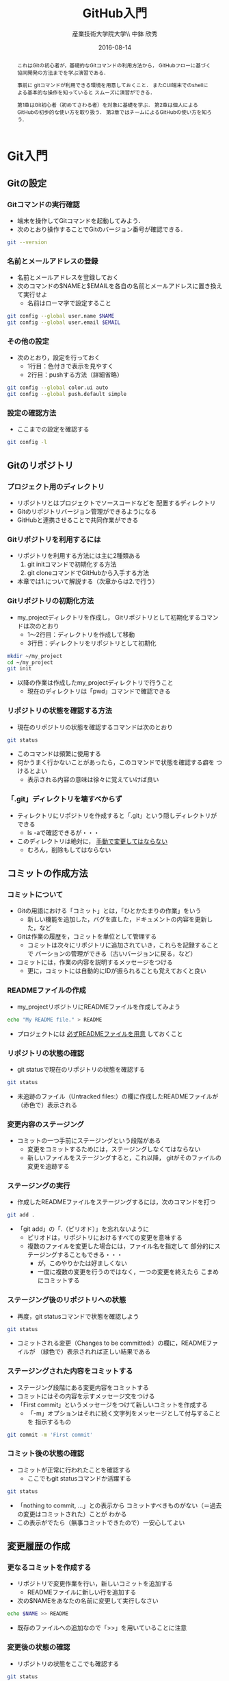 #+OPTIONS: ^:{}
#+OPTIONS: toc:nil

#+LaTeX_CLASS_OPTIONS: [a4paper,twoside,twocolumn]
#+LaTeX_HEADER: \usepackage[normalem]{ulem}

#+TITLE: GitHub入門
#+AUTHOR: 産業技術大学院大学\\ 中鉢 欣秀
#+DATE: 2016-08-14

#+BEGIN_abstract
これはGitの初心者が，基礎的なGitコマンドの利用方法から，
GitHubフローに基づく協同開発の方法までを学ぶ演習である．

事前に gitコマンドが利用できる環境を用意しておくこと．
またCUI端末でのshellによる基本的な操作を知っていると
スムーズに演習ができる．

第1章はGit初心者（初めてさわる者）を対象に基礎を学ぶ．
第2章は個人によるGitHubの初歩的な使い方を取り扱う．
第3章ではチームによるGitHubの使い方を知ろう．

#+END_abstract

* Git入門
** Gitの設定
*** Gitコマンドの実行確認
- 端末を操作してGitコマンドを起動してみよう．
- 次のとおり操作することでGitのバージョン番号が確認できる．

#+BEGIN_SRC bash
git --version
#+END_SRC

*** 名前とメールアドレスの登録
- 名前とメールアドレスを登録しておく
- 次のコマンドの$NAMEと$EMAILを各自の名前とメールアドレスに置き換えて実行せよ
  - 名前はローマ字で設定すること

#+BEGIN_SRC bash
git config --global user.name $NAME
git config --global user.email $EMAIL
#+END_SRC

*** その他の設定
- 次のとおり，設定を行っておく
  - 1行目：色付きで表示を見やすく
  - 2行目：pushする方法（詳細省略）

#+BEGIN_SRC bash
git config --global color.ui auto
git config --global push.default simple
#+END_SRC

*** 設定の確認方法
- ここまでの設定を確認する

#+BEGIN_SRC bash
git config -l
#+END_SRC

** Gitのリポジトリ
*** プロジェクト用のディレクトリ
- リポジトリとはプロジェクトでソースコードなどを
  配置するディレクトリ
- Gitのリポジトリバージョン管理ができるようになる
- GitHubと連携させることで共同作業ができる

*** Gitリポジトリを利用するには
- リポジトリを利用する方法には主に2種類ある
  1. git initコマンドで初期化する方法
  2. git cloneコマンドでGitHubから入手する方法
- 本章では1.について解説する（次章からは2.で行う）

*** Gitリポジトリの初期化方法
- my_projectディレクトリを作成し，
  Gitリポジトリとして初期化するコマンドは次のとおり
  - 1〜2行目：ディレクトリを作成して移動
  - 3行目：ディレクトリをリポジトリとして初期化

#+begin_src bash
mkdir ~/my_project
cd ~/my_project
git init
#+end_src

- 以降の作業は作成したmy_projectディレクトリで行うこと
  - 現在のディレクトリは「pwd」コマンドで確認できる

*** リポジトリの状態を確認する方法
- 現在のリポジトリの状態を確認するコマンドは次のとおり

#+begin_src bash
git status 
#+end_src

- このコマンドは頻繁に使用する
- 何かうまく行かないことがあったら，このコマンドで状態を確認する癖を
  つけるとよい
  - 表示される内容の意味は徐々に覚えていけば良い

*** 「.git」ディレクトリを壊すべからず
- ティレクトリにリポジトリを作成すると「.git」という隠しディレクトリが
  できる
  - ls -aで確認できるが・・・
- このディレクトリは絶対に， _手動で変更してはならない_
  - むろん，削除もしてはならない

** コミットの作成方法
*** コミットについて
- Gitの用語における「コミット」とは，「ひとかたまりの作業」をいう
  - 新しい機能を追加した，バグを直した，ドキュメントの内容を更新した，など
- Gitは作業の履歴を，コミットを単位として管理する
  - コミットは次々にリポジトリに追加されていき，これらを記録することで
    バーションの管理ができる（古いバージョンに戻る，など）
- コミットには，作業の内容を説明するメッセージをつける
  - 更に，コミットには自動的にIDが振られることも覚えておくと良い

*** READMEファイルの作成
- my_projectリポジトリにREADMEファイルを作成してみよう

#+BEGIN_SRC bash
echo "My README file." > README
#+END_SRC

- プロジェクトには _必ずREADMEファイルを用意_ しておくこと

*** リポジトリの状態の確認
- git statusで現在のリポジトリの状態を確認する

#+BEGIN_SRC bash
git status
#+END_SRC

- 未追跡のファイル（Untracked files:）の欄に作成したREADMEファイルが
  （赤色で）表示される

*** 変更内容のステージング
- コミットの一つ手前にステージングという段階がある
  - 変更をコミットするためには，ステージングしなくてはならない
  - 新しいファイルをステージングすると，これ以降，
    gitがそのファイルの変更を追跡する

*** ステージングの実行
- 作成したREADMEファイルをステージングするには，次のコマンドを打つ

#+BEGIN_SRC bash
git add .
#+END_SRC

- 「git add」の「.（ピリオド）」を忘れないように
  - ピリオドは，リポジトリにおけるすべての変更を意味する
  - 複数のファイルを変更した場合には，ファイル名を指定して
    部分的にステージングすることもできる・・・
    - が，このやりかたは好ましくない
    - 一度に複数の変更を行うのではなく，一つの変更を終えたら
      こまめにコミットする
      
*** ステージング後のリポジトリへの状態
- 再度，git statusコマンドで状態を確認しよう

#+BEGIN_SRC bash
git status
#+END_SRC

- コミットされる変更（Changes to be committed:）の欄に，READMEファイルが
  （緑色で）表示されれば正しい結果である

*** ステージングされた内容をコミットする
- ステージング段階にある変更内容をコミットする
- コミットにはその内容を示すメッセージ文をつける
- 「First commit」というメッセージをつけて新しいコミットを作成する
  - 「-m」オプションはそれに続く文字列をメッセージとして付与することを
    指示するもの

#+BEGIN_SRC bash
git commit -m 'First commit'
#+END_SRC

*** コミット後の状態の確認
- コミットが正常に行われたことを確認する
  - ここでもgit statusコマンドか活躍する

#+BEGIN_SRC bash
git status
#+END_SRC

- 「nothing to commit, ...」との表示から
  コミットすべきものがない（＝過去の変更はコミットされた）ことが
  わかる
- この表示がでたら（無事コミットできたので）一安心してよい

** 変更履歴の作成
*** 更なるコミットを作成する
- リポジトリで変更作業を行い，新しいコミットを追加する
  - READMEファイルに新しい行を追加する
- 次の$NAMEをあなたの名前に変更して実行しなさい

#+BEGIN_SRC bash
echo $NAME >> README
#+END_SRC

- 既存のファイルへの追加なので「>>」を用いていることに注意

*** 変更後の状態の確認
- リポジトリの状態をここでも確認する

#+BEGIN_SRC bash
git status
#+END_SRC

- コミットのためにステージされていない変更（Changes not staged for commit:）の
  欄に，変更された（modified）ファイルとしてREADMEが表示される

*** 差分の確認
- トラックされているファイルの変更箇所を確認する

#+BEGIN_SRC bash
git diff
#+END_SRC

- 頭に「+」のある（緑色で表示された）行が新たに追加された内容を示す
  - 削除した場合は「-」がつく

*** 新たな差分をステージングする
- 作成した差分をコミットできるようにするために，ステージング段階に上げる

#+BEGIN_SRC bash
git add .
#+END_SRC

- git statusを行い，READMEファイルが「Changed to be commited:」の欄に
  （緑色で）表示されていることを確認する
- ステージさせるとgit diffの結果が空になる
  - この場合，「git diff --staged」で確認可能

*** ステージングされた新しい差分のコミット
- 変更内容を示すメッセージとともにコミットする

#+BEGIN_SRC bash
git commit -m 'Add my name'
#+END_SRC

** 履歴の確認
*** バージョン履歴の確認
- これまでの変更作業の履歴を確認
  - 2つのコミットが存在する

#+BEGIN_SRC bash
git log
#+END_SRC

- 各コミットごとに表示される内容
  - コミットのID（commit に続く英文字と数字の列）
  - AuthorとDate
  - コミットメッセージ

*** 一つのファイルの履歴
- 将来，複数のファイルを履歴管理するようになったら特定のファイルの
  履歴のみ確認したい
- その場合，次のとおりにする

#+BEGIN_SRC bash
git log --follow README
#+END_SRC

*** 2つのコミットの比較
- 異なる２つのコミットの変更差分は次のコマンドで確認できる
  - コミットのIDはlogで確認できる（概ね先頭4文字でよい）
  - ブランチごとの比較もできる（後述）

#+BEGIN_SRC bash
git diff $COMMIT_ID_1 $COMMIT_ID_2 
#+END_SRC

*** コミットの情報確認
- 次のコマンドでコミットで行った変更内容が確認できる

#+BEGIN_SRC bash
git show $COMMIT_ID
#+END_SRC

** ブランチの使い方
*** ブランチとは
- 「ひとまとまりの作業」を行う場所
- ソースコードなどの編集作業を始める際には
  必ず新しいブランチを作成する

*** masterは大事なブランチ
- Gitリポジトリの初期化後，最初のコミットを行うとmasterブランチができる
- 非常に重要なブランチであり，
  ここで _直接編集作業を行ってはならない_
  - ただし，本演習や，個人でGitを利用する場合はこの限りではない

*** ブランチの作成と移動
- 新しいブランチ「new_branch」を作成して，なおかつ，そのブランチに移動する
  - 「-b」オプションで新規作成
  - オプションがなければ単なる移動（後述）

#+BEGIN_SRC bash
git checkout -b new_branch
#+END_SRC

- 本来，ブランチには「これから行う作業の内容」が分かるような名前を付ける

*** ブランチの確認
- ブランチの一覧と現在のブランチを確認する
  - もともとあるmasterと，新しく作成したnew_branchが表示される

#+BEGIN_SRC bash
git branch -vv
#+END_SRC

- ブランチに紐づくコミットのIDが同じことも確認
- git statusの一行目にも現在のブランチが表示される

*** ブランチでのコミット作成
- READMEに現在の日時を追加

#+BEGIN_SRC bash
date >> README
git add .
git commit -m 'Add date'
#+END_SRC

- 新しいコミットが追加できたことをgit logで確認
- git branch -vvでコミットのIDが変化したことも確認

*** ブランチの移動
- new_branchブランチでコミットした内容をmasterに反映させる
  - まずはmasterに移動する

#+BEGIN_SRC bash
git checkout master
#+END_SRC

- git status，git branch -vvで現在のブランチを確認すること
- この段階では，READMEファイルに行った変更が _反映されてない_ ことを
  確認すること

*** 変更をmasterにマージ
- new_branchで行ったコミットをmasterに反映させる

#+BEGIN_SRC bash
git merge new_branch
#+END_SRC

- READMEに更新が反映されたことを確認
- git branch -vvにより両ブランチのコミットIDが同じになったことも確認
- git logも確認しておきたい

*** マージ済みブランチの削除

- マージしたブランチはもはや不要なので削除して良い

#+BEGIN_SRC bash
git branch -d new_branch
#+END_SRC

- git branch -vvコマンドで削除を確認

** 操作を取り消すコマンド
*** ステージング/コミットの修正
ファイルのステージングを取り消す

#+BEGIN_SRC bash
git reset $FILE
#+END_SRC

$COMMIT_IDより後のコミットの取り消し（ローカルは保存）

#+BEGIN_SRC bash
git reset $COMMIT_ID
#+END_SRC

$COMMIT_IDより後のコミットの取り消し（ローカルの変更も破棄）

#+BEGIN_SRC bash
git reset --hard $COMMIT_ID
#+END_SRC

* GitHub入門
** GitHubとは
*** GitHubでソーシャルコーディング
- ソーシャルコーディングのためのクラウド環境
  - [[https://github.com/][GitHub]]
  - [[http://github.co.jp/][GitHub Japan]]
- GitHubが提供する主な機能
  - GitHub flowによる協同開発
  - Pull requests
  - Issue / Wiki

*** GitHub Flowで協同開発
- Git-flow
  - GitHub が登場する以前、 Git-flow が提唱された
  - [[http://nvie.com/posts/a-successful-git-branching-model/][A successful Git branching model » nvie.com]]
- GitHub flow
  - GitHub により、よりシンプルで強力なワークフローが可能に
  - [[http://scottchacon.com/2011/08/31/github-flow.html][GitHub Flow – Scott Chacon]]
  - [[https://gist.github.com/Gab-km/3705015][GitHub Flow (Japanese translation)]]

** リモートリポジトリ
*** TODO 作成
TODO

* 未整理
** Gitリポジトリ
*** 基本的な git コマンド

#+begin_src bash
git add .
git commit -m '（作業内容）'
git push -u origin some_new_feature
#+end_src


*** コラボレーターの追加

- GitHubのリポジトリをブラウザで開く．
- Settings -> Collaborators を選ぶ
- メンバーを招待する
- 招待されたメンバーには確認のメールが届くので，リンクをクリックする

*** コラボレーターがソースコードを入手する方法

下記の「ychubachi」の部分を代表者のアカウント名にする．
#+begin_src bash
git clone ychubachi/ychubachi_2016_gem
#+end_src

*** プルリクエストとマージ

- ブランチがGitHubに登録されたことを確認し，Pull requestを作成する
- Pull requestのレビューが済んだらマージする

*** ローカルのmaster を最新版にする

- GitHubで行ったマージをローカルに反映させる

#+begin_src bash
git checkout master
git pull
#+end_src

*** TODO [後ろへ] GitHub flow におけるコンフリクトについて
    - マージのコンフリクト
      - GitHub に提出した Pull requests が自動的にマージできないこと
    - 基本的な対処法
      - コンフリクトは、コードの同じ箇所を複数の人が別々に編集すると発生
      - 初心者は、演習の最初の方では「他人と同じファイルを編集しない」こと
	にして、操作になれる
      - 上達したら積極的にコンフリクトを起こしてみて、その解決方法を学ぶ
      - Pull requests でコンフリクトが発生し、自動的にマージできない状態に
	なったら、 その PR を送った人がコンフリクトを自分で解消する
*** GitHubでのコンフリクトの解消方法
**** 前提
     - new_feature ブランチで作業中であり、最新の更新は commit 済

**** 操作（一例）

#+begin_src bash
git checkout master         # master をチェックアウト
git pull origin master      # 手元の master を最新版にする
git checkout new_feature    # 作業中のブランチに戻る
git merge master            # この後、コンフリクトを修正する
git push origin new_feature # 作業中のブランチを再度、push
#+end_src


*** Gemの作成からGitHubへの登録まで

#+begin_src bash
bundle gem ychubachi_2016_gem
cd ychubachi_2016_gem/
git commit -m 'Initial commit'
git create
git push -u origin master
#+end_src

* 演習
** ペアで行う GitHub
*** ペアで GitHub を使ってみよう
    1. 隣同士でペアを組む
    2. レポジトリを作成する（どちらか一方）
       - =bundle gem= でひな形を作る（初心者は Gem でなくても良い）
    3. レポジトリの Collaborators に登録する
    4. レポジトリに対して、次のことを行う
       - Pull requests を利用してみる
       - Issue を利用してみる
       - Wiki を利用してみる
*** 課題1
    1. Pull request & merge の作業を各自5回以上行う
       - ディスカッションやコードレビューもやってみる
    2. Issue を5個以上登録する
       - Pull request による Issue の close なども試す
    3. Wiki でページを作成する
       - ページを5つ程度作成して、リンクも貼る
    4. 以上が終わったペアはグループでの演習に進む
       - 講師に申告すること
	 
** グループで行う GitHub
*** 課題：グループで GitHub (1)
    1. ペアを2つ組み合わせて4人グループを作成する
       - 課題1が終わったペアから順番にグループ編成
    2. 作りたい Gem について相談して仕様を決める
       - テーマはなんでも良い
         - Web API を利用したコマンドラインツールなど
       - ある程度の役割分担も決めておく
    3. レポジトリを作成する（代表者1名）
       - コラボレーターを追加する
    4. 今まで学んだ知識を活用して Gem を開発する
*** 課題：グループで GitHub (2)
    1. グルーブメンバーでGemを共同で作成する
    2. GitHub Flow の実践
    3. Travis CI によるテストの自動化
    4. RubyGems.org への自動ディプロイ
    5. その他、GitHub の各種機能の活用

* Git解説
** 解説
- gitにはブランチ（branch）の概念がある
- 最初にあるのはmasterブランチ
- masterは一番大切なブランチであり，常に正常に動作する状態にする
- 新しい作業を開始するときは必ず新しいbranchを作る
- 後に，作業内容をmasterに取り込む（merge）
* Git演習
** ブランチの作成
*** 課題

「new_feature」ブランチを作成せよ

#+begin_src bash
git checkout -b new_feature
#+end_src

*** 確認
- 方法1) git status の結果の一行目が「On brunch new_feature」になっていること
- 方法2) git status の一行目が「On brunch new_feature」になっていること


* GitHub演習（個人）
** アカウントの作成
*** 課題
[[https://github.com/][GitHub]] にアカウントを作成せよ
*** 提出
TODO: Google form


